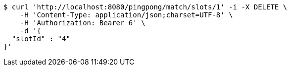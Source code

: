 [source,bash]
----
$ curl 'http://localhost:8080/pingpong/match/slots/1' -i -X DELETE \
    -H 'Content-Type: application/json;charset=UTF-8' \
    -H 'Authorization: Bearer 6' \
    -d '{
  "slotId" : "4"
}'
----